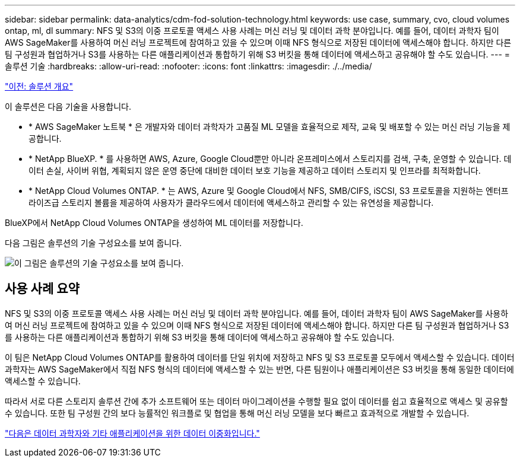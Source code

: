---
sidebar: sidebar 
permalink: data-analytics/cdm-fod-solution-technology.html 
keywords: use case, summary, cvo, cloud volumes ontap, ml, dl 
summary: NFS 및 S3의 이중 프로토콜 액세스 사용 사례는 머신 러닝 및 데이터 과학 분야입니다. 예를 들어, 데이터 과학자 팀이 AWS SageMaker를 사용하여 머신 러닝 프로젝트에 참여하고 있을 수 있으며 이때 NFS 형식으로 저장된 데이터에 액세스해야 합니다. 하지만 다른 팀 구성원과 협업하거나 S3를 사용하는 다른 애플리케이션과 통합하기 위해 S3 버킷을 통해 데이터에 액세스하고 공유해야 할 수도 있습니다. 
---
= 솔루션 기술
:hardbreaks:
:allow-uri-read: 
:nofooter: 
:icons: font
:linkattrs: 
:imagesdir: ./../media/


link:cdm-fod-solution-overview.html["이전: 솔루션 개요"]

[role="lead"]
이 솔루션은 다음 기술을 사용합니다.

* * AWS SageMaker 노트북 * 은 개발자와 데이터 과학자가 고품질 ML 모델을 효율적으로 제작, 교육 및 배포할 수 있는 머신 러닝 기능을 제공합니다.
* * NetApp BlueXP. * 를 사용하면 AWS, Azure, Google Cloud뿐만 아니라 온프레미스에서 스토리지를 검색, 구축, 운영할 수 있습니다. 데이터 손실, 사이버 위협, 계획되지 않은 운영 중단에 대비한 데이터 보호 기능을 제공하고 데이터 스토리지 및 인프라를 최적화합니다.
* * NetApp Cloud Volumes ONTAP. * 는 AWS, Azure 및 Google Cloud에서 NFS, SMB/CIFS, iSCSI, S3 프로토콜을 지원하는 엔터프라이즈급 스토리지 볼륨을 제공하여 사용자가 클라우드에서 데이터에 액세스하고 관리할 수 있는 유연성을 제공합니다.


BlueXP에서 NetApp Cloud Volumes ONTAP을 생성하여 ML 데이터를 저장합니다.

다음 그림은 솔루션의 기술 구성요소를 보여 줍니다.

image:cdm-fod-image1.png["이 그림은 솔루션의 기술 구성요소를 보여 줍니다."]



== 사용 사례 요약

NFS 및 S3의 이중 프로토콜 액세스 사용 사례는 머신 러닝 및 데이터 과학 분야입니다. 예를 들어, 데이터 과학자 팀이 AWS SageMaker를 사용하여 머신 러닝 프로젝트에 참여하고 있을 수 있으며 이때 NFS 형식으로 저장된 데이터에 액세스해야 합니다. 하지만 다른 팀 구성원과 협업하거나 S3를 사용하는 다른 애플리케이션과 통합하기 위해 S3 버킷을 통해 데이터에 액세스하고 공유해야 할 수도 있습니다.

이 팀은 NetApp Cloud Volumes ONTAP를 활용하여 데이터를 단일 위치에 저장하고 NFS 및 S3 프로토콜 모두에서 액세스할 수 있습니다. 데이터 과학자는 AWS SageMaker에서 직접 NFS 형식의 데이터에 액세스할 수 있는 반면, 다른 팀원이나 애플리케이션은 S3 버킷을 통해 동일한 데이터에 액세스할 수 있습니다.

따라서 서로 다른 스토리지 솔루션 간에 추가 소프트웨어 또는 데이터 마이그레이션을 수행할 필요 없이 데이터를 쉽고 효율적으로 액세스 및 공유할 수 있습니다. 또한 팀 구성원 간의 보다 능률적인 워크플로 및 협업을 통해 머신 러닝 모델을 보다 빠르고 효과적으로 개발할 수 있습니다.

link:cdm-fod-data-duality-for-data-scientists-and-other-applications.html["다음은 데이터 과학자와 기타 애플리케이션을 위한 데이터 이중화입니다."]
